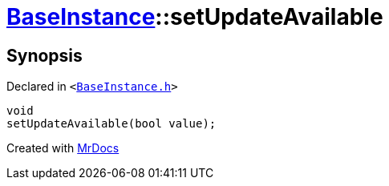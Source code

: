 [#BaseInstance-setUpdateAvailable]
= xref:BaseInstance.adoc[BaseInstance]::setUpdateAvailable
:relfileprefix: ../
:mrdocs:


== Synopsis

Declared in `&lt;https://github.com/PrismLauncher/PrismLauncher/blob/develop/launcher/BaseInstance.h#L234[BaseInstance&period;h]&gt;`

[source,cpp,subs="verbatim,replacements,macros,-callouts"]
----
void
setUpdateAvailable(bool value);
----



[.small]#Created with https://www.mrdocs.com[MrDocs]#
